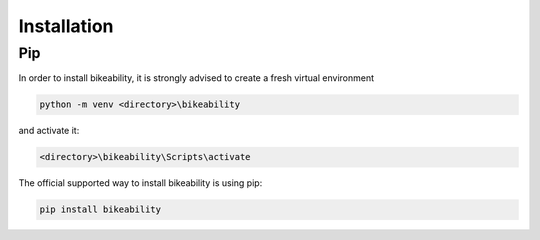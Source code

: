 Installation
============

Pip
---

In order to install bikeability, it is strongly advised to create a fresh virtual environment

.. code-block:: shell

    python -m venv <directory>\bikeability

and activate it:

.. code-block:: shell

    <directory>\bikeability\Scripts\activate

The official supported way to install bikeability is using pip:

.. code-block:: shell

    pip install bikeability




